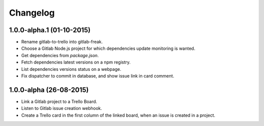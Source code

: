 .. :changelog:

Changelog
---------

1.0.0-alpha.1 (01-10-2015)
++++++++++++++++++++++++++

* Rename gitlab-to-trello into gitlab-freak.
* Choose a Gitlab Node.js project for which dependencies update monitoring is wanted.
* Get dependencies from `package.json`.
* Fetch dependencies latest versions on a npm registry.
* List dependencies versions status on a webpage.
* Fix dispatcher to commit in database, and show issue link in card comment.


1.0.0-alpha (26-08-2015)
++++++++++++++++++++++++

* Link a Gitlab project to a Trello Board.
* Listen to Gitlab issue creation webhook.
* Create a Trello card in the first column of the linked board, when an issue is created in a project.
